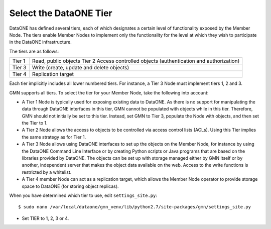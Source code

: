 Select the DataONE Tier
=======================

DataONE has defined several tiers, each of which designates a certain level of functionality exposed by the Member Node. The tiers enable Member Nodes to implement only the functionality for the level at which they wish to participate in the DataONE infrastructure.

The tiers are as follows:

======= ========================================================================
Tier 1  Read, public objects Tier 2 Access controlled objects (authentication and authorization)
Tier 3  Write (create, update and delete objects)
Tier 4  Replication target
======= ========================================================================

Each tier implicitly includes all lower numbered tiers. For instance, a Tier 3 Node must implement tiers 1, 2 and 3.

GMN supports all tiers. To select the tier for your Member Node, take the following into account:

* A Tier 1 Node is typically used for exposing existing data to DataONE. As
  there is no support for manipulating the data through DataONE interfaces in
  this tier, GMN cannot be populated with objects while in this tier. Therefore,
  GMN should not initially be set to this tier. Instead, set GMN to Tier 3,
  populate the Node with objects, and then set the Tier to 1.

* A Tier 2 Node allows the access to objects to be controlled via access control
  lists (ACLs). Using this Tier implies the same strategy as for Tier 1.

* A Tier 3 Node allows using DataONE interfaces to set up the objects on the
  Member Node, for instance by using the DataONE Command Line Interface or by
  creating Python scripts or Java programs that are based on the libraries
  provided by DataONE. The objects can be set up with storage managed either by
  GMN itself or by another, independent server that makes the object data
  available on the web. Access to the write functions is restricted by a
  whitelist.

* A Tier 4 member Node can act as a replication target, which allows the Member
  Node operator to provide storage space to DataONE (for storing object
  replicas).

When you have determined which tier to use, edit ``settings_site.py``::

  $ sudo nano /var/local/dataone/gmn_venv/lib/python2.7/site-packages/gmn/settings_site.py

* Set TIER to 1, 2, 3 or 4.
